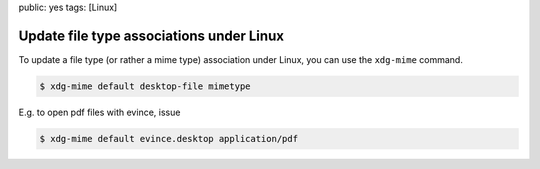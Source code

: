 public: yes
tags: [Linux]

Update file type associations under Linux
=========================================

To update a file type (or rather a mime type) association under Linux, you can use the ``xdg-mime``
command.

.. sourcecode:: bash

    $ xdg-mime default desktop-file mimetype

E.g. to open pdf files with evince, issue

.. sourcecode:: bash

    $ xdg-mime default evince.desktop application/pdf
